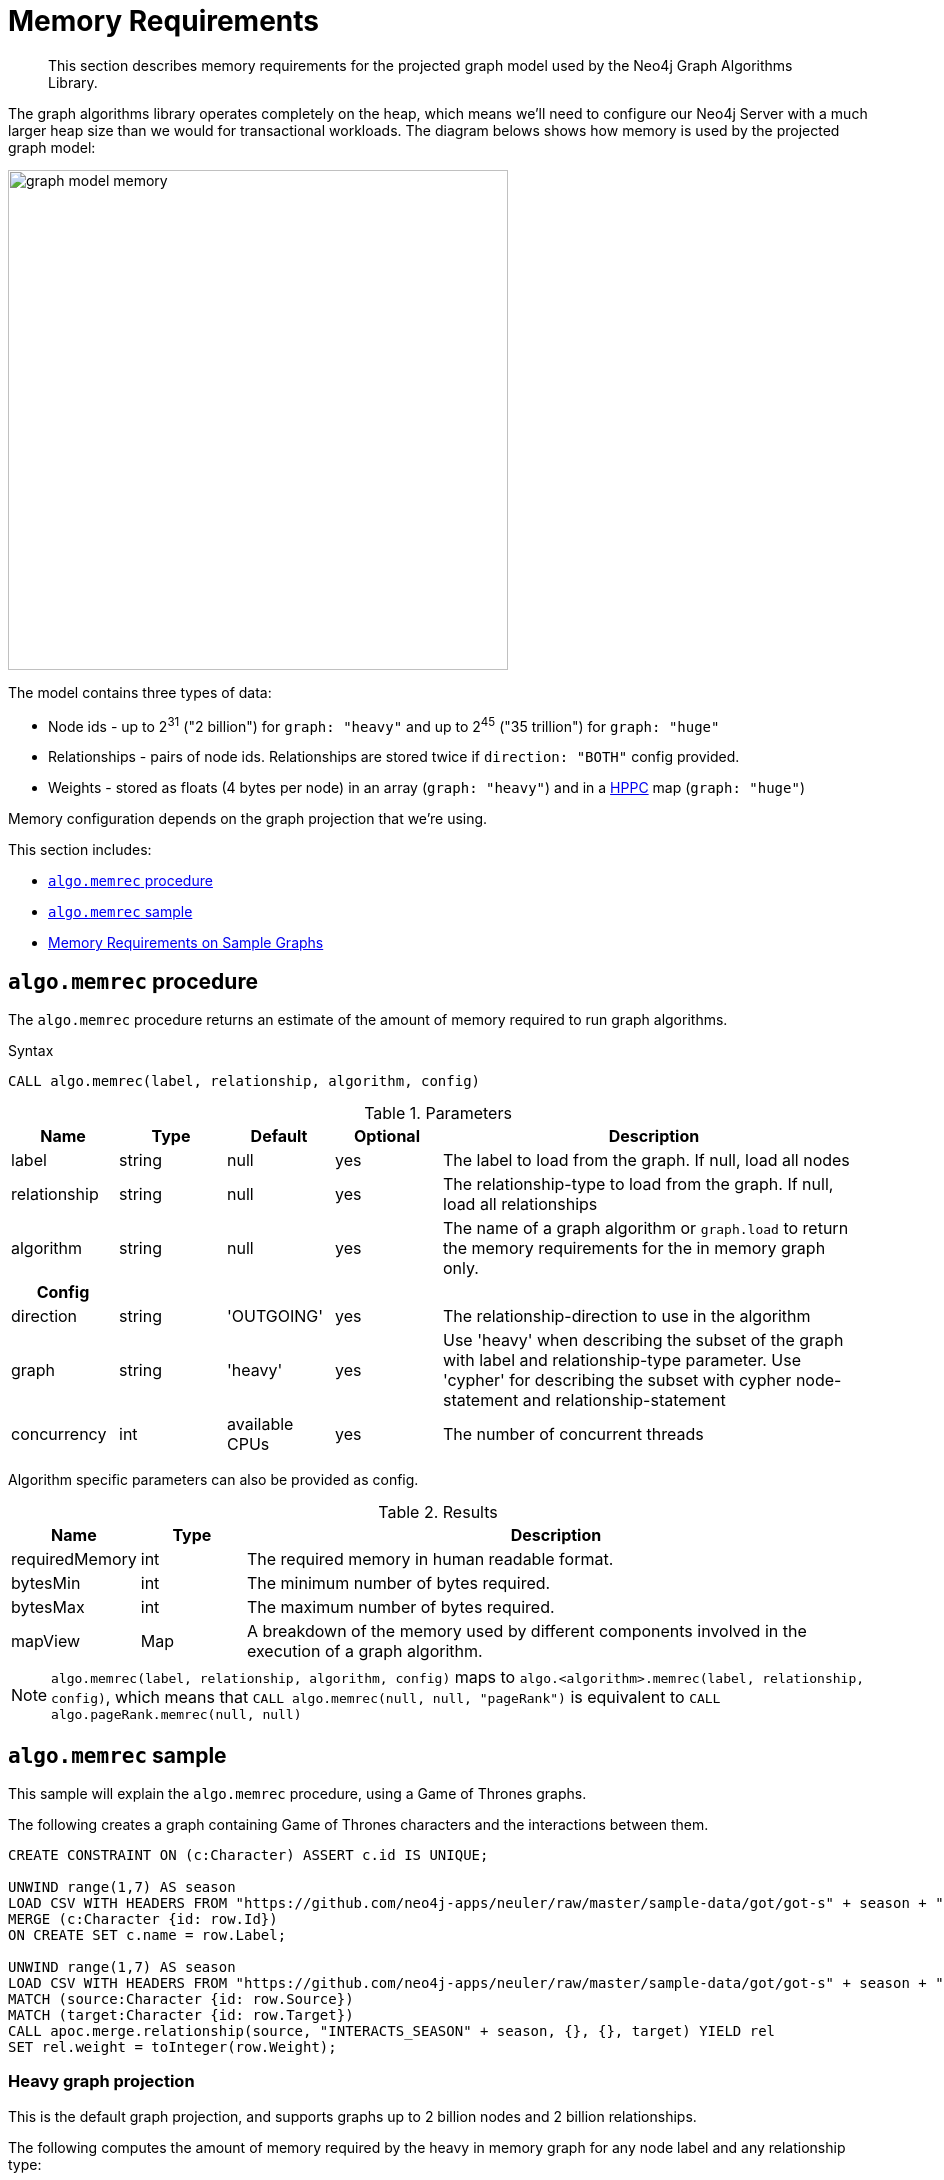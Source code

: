 [[memory-requirements]]
= Memory Requirements

[abstract]
--
This section describes memory requirements for the projected graph model used by the Neo4j Graph Algorithms Library.
--

The graph algorithms library operates completely on the heap, which means we'll need to configure our Neo4j Server with a much larger heap size than we would for transactional workloads.
The diagram belows shows how memory is used by the projected graph model:

image::graph-model-memory.png[width=500]

The model contains three types of data:

* Node ids - up to 2^31^ ("2 billion") for `graph: "heavy"` and up to 2^45^ ("35 trillion") for `graph: "huge"`
* Relationships - pairs of node ids. Relationships are stored twice if `direction: "BOTH"` config provided.
* Weights - stored as floats (4 bytes per node) in an array (`graph: "heavy"`) and in a https://github.com/carrotsearch/hppc[HPPC^] map (`graph: "huge"`)

Memory configuration depends on the graph projection that we're using.

This section includes:

* <<algo-memrec-procedure>>
* <<algo-memrec-sample>>
* <<memory-requirements-sample-graphs>>

[[algo-memrec-procedure]]
== `algo.memrec` procedure

The `algo.memrec` procedure returns an estimate of the amount of memory required to run graph algorithms.

.Syntax
[source, cypher]
----
CALL algo.memrec(label, relationship, algorithm, config)
----

.Parameters
[opts="header",cols="1,1,1,1,4"]
|===
| Name          | Type    | Default        | Optional | Description
| label         | string  | null           | yes      | The label to load from the graph. If null, load all nodes
| relationship  | string  | null           | yes      | The relationship-type to load from the graph. If null, load all relationships
| algorithm | string  | null     | yes      | The name of a graph algorithm or `graph.load` to return the memory requirements for the in memory graph only.
h| Config ||||
| direction     | string  | 'OUTGOING'     | yes      | The relationship-direction to use in the algorithm
| graph         | string  | 'heavy'        | yes      | Use 'heavy' when describing the subset of the graph with label and relationship-type parameter. Use 'cypher' for describing the subset with cypher node-statement and relationship-statement
| concurrency   | int     | available CPUs | yes      | The number of concurrent threads
|===

Algorithm specific parameters can also be provided as config.

.Results
[opts="header",cols="1,1,6"]
|===
| Name          | Type    | Description
| requiredMemory         | int     | The required memory in human readable format.
| bytesMin    | int     | The minimum number of bytes required.
| bytesMax | int   | The maximum number of bytes required.
| mapView | Map  | A breakdown of the memory used by different components involved in the execution of a graph algorithm.
|===

[NOTE]
====
`algo.memrec(label, relationship, algorithm, config)` maps to `algo.<algorithm>.memrec(label, relationship, config)`, which means that `CALL algo.memrec(null, null, "pageRank")` is equivalent to `CALL algo.pageRank.memrec(null, null)`
====

[[algo-memrec-sample]]
== `algo.memrec` sample

This sample will explain the `algo.memrec` procedure, using a Game of Thrones graphs.

.The following creates a graph containing Game of Thrones characters and the interactions between them.
[source, cypher]
----
CREATE CONSTRAINT ON (c:Character) ASSERT c.id IS UNIQUE;

UNWIND range(1,7) AS season
LOAD CSV WITH HEADERS FROM "https://github.com/neo4j-apps/neuler/raw/master/sample-data/got/got-s" + season + "-nodes.csv" AS row
MERGE (c:Character {id: row.Id})
ON CREATE SET c.name = row.Label;

UNWIND range(1,7) AS season
LOAD CSV WITH HEADERS FROM "https://github.com/neo4j-apps/neuler/raw/master/sample-data/got/got-s" + season + "-edges.csv" AS row
MATCH (source:Character {id: row.Source})
MATCH (target:Character {id: row.Target})
CALL apoc.merge.relationship(source, "INTERACTS_SEASON" + season, {}, {}, target) YIELD rel
SET rel.weight = toInteger(row.Weight);
----

=== Heavy graph projection

This is the default graph projection, and supports graphs up to 2 billion nodes and 2 billion relationships.

.The following computes the amount of memory required by the heavy in memory graph for any node label and any relationship type:
[source,cypher]
----
CALL algo.memrec(null, null, "graph.load")
YIELD nodes, relationships, requiredMemory, bytesMin, bytesMax
RETURN nodes, relationships, requiredMemory, bytesMin, bytesMax
----

.Results
[opts="header",cols="1,1,1,1,1"]
|===
| Nodes | Relationships | Required Memory | Bytes Min | Bytes Max
| 400 | 3551 | 40 KiB  | 41456    | 41456
|===

.The following computes the amount of memory required by the heavy in memory graph for node label `Character` and relationship type `INTERACTS_SEASON1`:
[source,cypher]
----
CALL algo.memrec("Character", "INTERACTS_SEASON1", "graph.load")
YIELD nodes, relationships, requiredMemory, bytesMin, bytesMax
RETURN nodes, relationships, requiredMemory, bytesMin, bytesMax
----

.Results
[opts="header",cols="1,1,1,1,1"]
|===
| Nodes | Relationships | Required Memory | Bytes Min | Bytes Max
| 400 | 550 | 27 KiB  | 28656    | 28656
|===

.The following computes the amount of memory required by the heavy in memory graph for node label `Character`, relationship type `INTERACTS_SEASON1`, and direction `BOTH`:
[source,cypher]
----
CALL algo.memrec("Character", "INTERACTS_SEASON1", "graph.load", {direction: "BOTH"})
YIELD nodes, relationships, requiredMemory, bytesMin, bytesMax
RETURN nodes, relationships, requiredMemory, bytesMin, bytesMax
----

.Results
[opts="header",cols="1,1,1,1,1"]
|===
| Nodes | Relationships | Required Memory | Bytes Min | Bytes Max
| 400 | 550 | 40 KiB  | 41488    | 41488
|===


=== Huge graph projection

This graph projection supports graphs with more than 2 billion nodes or 2 billion relationships.

.The following computes the amount of memory required by the huge in memory graph for any node label and any relationship type:
[source,cypher]
----
CALL algo.memrec(null, null, "graph.load", {graph: "huge"})
YIELD nodes, relationships, requiredMemory, bytesMin, bytesMax
RETURN nodes, relationships, requiredMemory, bytesMin, bytesMax
----

.Results
[opts="header",cols="1,1,1,1,1"]
|===
| Nodes | Relationships | Required Memory | Bytes Min | Bytes Max
| 400 | 3551 | 299 KiB  | 306688    | 306688
|===

.The following computes the amount of memory required by the huge in memory graph for node label `Character` and relationship type `INTERACTS_SEASON1`:
[source,cypher]
----
CALL algo.memrec("Character", "INTERACTS_SEASON1", "graph.load", {graph: "huge"})
YIELD nodes, relationships, requiredMemory, bytesMin, bytesMax
RETURN nodes, relationships, requiredMemory, bytesMin, bytesMax
----

.Results
[opts="header",cols="1,1,1,1,1"]
|===
| Nodes | Relationships | Required Memory | Bytes Min | Bytes Max
| 400 | 550 | 299 KiB  | 306680    | 306680
|===

.The following computes the amount of memory required by the huge in memory graph for node label `Character`, relationship type `INTERACTS_SEASON1`, and direction `BOTH`:
[source,cypher]
----
CALL algo.memrec("Character", "INTERACTS_SEASON1", "graph.load", {direction: "BOTH", graph: "huge"})
YIELD nodes, relationships, requiredMemory, bytesMin, bytesMax
RETURN nodes, relationships, requiredMemory, bytesMin, bytesMax
----

.Results
[opts="header",cols="1,1,1,1,1"]
|===
| Nodes | Relationships | Required Memory | Bytes Min | Bytes Max
| 400 | 550 | 563 KiB  | 577112    | 577112
|===

=== Cypher graph projection

This graph projection supports graphs up to 2 billion nodes and 2 billion relationships, specfied by Cypher queries that return node ids.

.The following computes the amount of memory required by the in memory graph for all nodes and relationships:
[source,cypher]
----
CALL algo.memrec(
  "MATCH (n) RETURN id(n) AS id",
  "MATCH (a)-->(b) RETURN id(a) AS source, id(b) as target",
  "graph.load",
  {graph: "cypher"}
)
YIELD nodes, relationships, requiredMemory, bytesMin, bytesMax
RETURN nodes, relationships, requiredMemory, bytesMin, bytesMax
----

.Results
[opts="header",cols="1,1,1,1,1"]
|===
| Nodes | Relationships | Required Memory | Bytes Min | Bytes Max
| 400 | 3551 | 40 KiB  | 41456    | 41456
|===

.The following computes the amount of memory required by the heavy in memory graph for node label `Character` and relationship type `INTERACTS_SEASON1`:
[source,cypher]
----
CALL algo.memrec(
  "MATCH (n:Character) RETURN id(n) AS id",
  "MATCH (a:Character)-[:INTERACTS_SEASON1]->(b) RETURN id(a) AS source, id(b) as target",
  "graph.load",
  {graph: "cypher"}
)
YIELD nodes, relationships, requiredMemory, bytesMin, bytesMax
RETURN nodes, relationships, requiredMemory, bytesMin, bytesMax
----

.Results
[opts="header",cols="1,1,1,1,1"]
|===
| Nodes | Relationships | Required Memory | Bytes Min | Bytes Max
| 400 | 550 | 27 KiB  | 28656    | 28656
|===

[[memory-requirements-sample-graphs]]
== Memory Requirements on Sample Graphs

Below are the memory requirements for various sample datasets.
These numbers are computed by running the following queries:

.Heavy Graph
[source,cypher]
----
CALL algo.memrec(null, null, "graph.load", {graph: "heavy"})
----

.Huge Graph
[source,cypher]
----
CALL algo.memrec(null, null, "graph.load", {graph: "huge"})
----

=== Pokec

This dataset contains people and friends relationships from https://snap.stanford.edu/data/soc-Pokec.html[Pokec^], the most popular online social network in Slovakia.

.Memory Usage
[opts="header", cols="1,1,1,2,1,1"]
|===
| Graph Type | Nodes | Relationships | Required Memory | Bytes Min | Bytes Max
| Heavy | 1,632,803 | 30,622,564 | 222 MiB  | 233205960    | 233205960
| Huge | 1,632,803 | 30,622,564 | 	[74 MiB...130 MiB]  | 78560176    | 137284912
|===


=== Dbpedia

This dataset contains Wikipedia pages and the links between them.
Instructions for importing this dataset are available from https://github.com/jexp/graphipedia[jexp/graphipedia^].

.Memory Usage
[opts="header", cols="1,1,1,2,1,1"]
|===
| Graph Type | Nodes | Relationships | Required Memory | Bytes Min | Bytes Max
| Heavy | 11,474,730 | 116,601,029 | 1067 MiB  | 1119305360    | 1119305360
| Huge | 11,474,730 | 116,601,029 | 	[438 MiB...657 MiB]  | 459722704    | 689148984
|===

=== Twitter 2010

This dataset contains users and followers from a crawl of Twitter presented by Haewoon Kwak, Changhyun Lee, Hosung Park, and Sue Moon in “What is Twitter, a Social Network or a News Media?”

.Memory Usage
[opts="header", cols="1,1,1,2,1,1"]
|===
| Graph Type | Nodes | Relationships | Required Memory | Bytes Min | Bytes Max
| Heavy | 41,652,230 | 1,468,365,182 | 7759 MiB  | 8136099216    | 8136099216
| Huge | 41,652,230 | 1,468,365,182 | 	[2582 MiB...5363 MiB]  | 2708130496    | 5623918504
|===

=== Friendster

This dataset contains people and friends relationships from https://snap.stanford.edu/data/com-Friendster.html[Friendster^], the online gaming network.

.Memory Usage
[opts="header", cols="1,1,1,2,1,1"]
|===
| Graph Type | Nodes | Relationships | Required Memory | Bytes Min | Bytes Max
| Heavy | 65,608,366 | 1,806,067,135 | 10545 MiB  | 11058217808    | 11058217808
| Huge | 65,608,366 | 1,806,067,135 | 	[3567 MiB...8635 MiB]  | 3740896712    | 9055485320
|===


